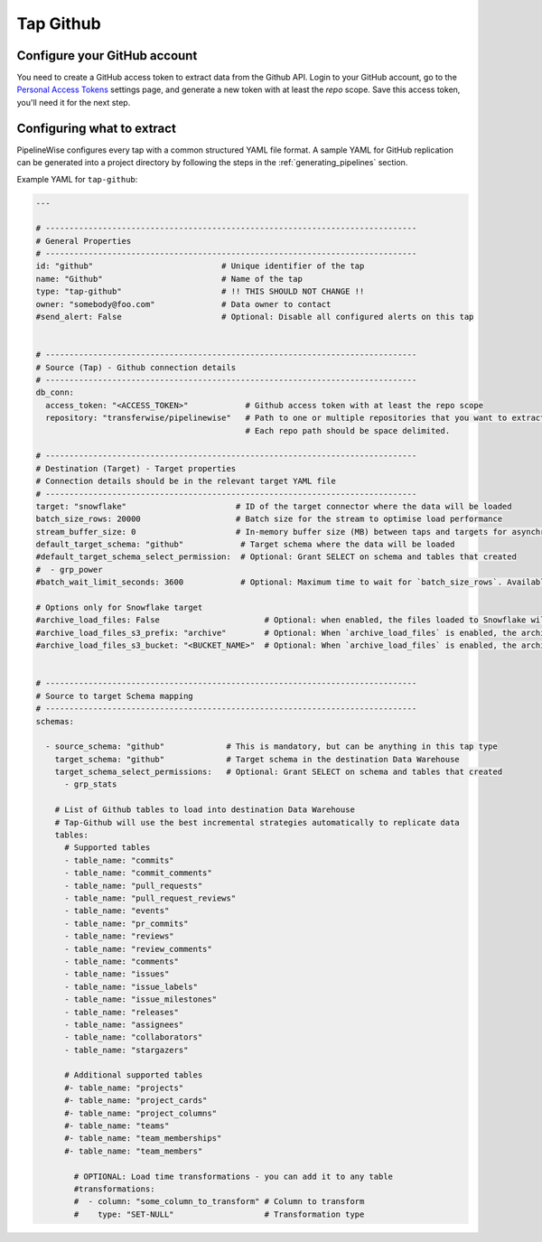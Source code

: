 
.. _tap-github:

Tap Github
----------

Configure your GitHub account
'''''''''''''''''''''''''''''

You need to create a GitHub access token to extract data from the Github API. Login to your
GitHub account, go to the `Personal Access Tokens <https://github.com/settings/tokens>`_
settings page, and generate a new token with at least the `repo` scope. Save this
access token, you'll need it for the next step.


Configuring what to extract
'''''''''''''''''''''''''''

PipelineWise configures every tap with a common structured YAML file format.
A sample YAML for GitHub replication can be generated into a project directory by
following the steps in the :ref:`generating_pipelines` section.

Example YAML for ``tap-github``:

.. code-block:: yaml

    ---

    # ------------------------------------------------------------------------------
    # General Properties
    # ------------------------------------------------------------------------------
    id: "github"                           # Unique identifier of the tap
    name: "Github"                         # Name of the tap
    type: "tap-github"                     # !! THIS SHOULD NOT CHANGE !!
    owner: "somebody@foo.com"              # Data owner to contact
    #send_alert: False                     # Optional: Disable all configured alerts on this tap


    # ------------------------------------------------------------------------------
    # Source (Tap) - Github connection details
    # ------------------------------------------------------------------------------
    db_conn:
      access_token: "<ACCESS_TOKEN>"            # Github access token with at least the repo scope
      repository: "transferwise/pipelinewise"   # Path to one or multiple repositories that you want to extract data from
                                                # Each repo path should be space delimited.

    # ------------------------------------------------------------------------------
    # Destination (Target) - Target properties
    # Connection details should be in the relevant target YAML file
    # ------------------------------------------------------------------------------
    target: "snowflake"                       # ID of the target connector where the data will be loaded
    batch_size_rows: 20000                    # Batch size for the stream to optimise load performance
    stream_buffer_size: 0                     # In-memory buffer size (MB) between taps and targets for asynchronous data pipes
    default_target_schema: "github"            # Target schema where the data will be loaded
    #default_target_schema_select_permission:  # Optional: Grant SELECT on schema and tables that created
    #  - grp_power
    #batch_wait_limit_seconds: 3600            # Optional: Maximum time to wait for `batch_size_rows`. Available only for snowflake target.

    # Options only for Snowflake target
    #archive_load_files: False                      # Optional: when enabled, the files loaded to Snowflake will also be stored in `archive_load_files_s3_bucket`
    #archive_load_files_s3_prefix: "archive"        # Optional: When `archive_load_files` is enabled, the archived files will be placed in the archive S3 bucket under this prefix.
    #archive_load_files_s3_bucket: "<BUCKET_NAME>"  # Optional: When `archive_load_files` is enabled, the archived files will be placed in this bucket. (Default: the value of `s3_bucket` in target snowflake YAML)


    # ------------------------------------------------------------------------------
    # Source to target Schema mapping
    # ------------------------------------------------------------------------------
    schemas:

      - source_schema: "github"             # This is mandatory, but can be anything in this tap type
        target_schema: "github"             # Target schema in the destination Data Warehouse
        target_schema_select_permissions:   # Optional: Grant SELECT on schema and tables that created
          - grp_stats

        # List of Github tables to load into destination Data Warehouse
        # Tap-Github will use the best incremental strategies automatically to replicate data
        tables:
          # Supported tables
          - table_name: "commits"
          - table_name: "commit_comments"
          - table_name: "pull_requests"
          - table_name: "pull_request_reviews"
          - table_name: "events"
          - table_name: "pr_commits"
          - table_name: "reviews"
          - table_name: "review_comments"
          - table_name: "comments"
          - table_name: "issues"
          - table_name: "issue_labels"
          - table_name: "issue_milestones"
          - table_name: "releases"
          - table_name: "assignees"
          - table_name: "collaborators"
          - table_name: "stargazers"

          # Additional supported tables
          #- table_name: "projects"
          #- table_name: "project_cards"
          #- table_name: "project_columns"
          #- table_name: "teams"
          #- table_name: "team_memberships"
          #- table_name: "team_members"

            # OPTIONAL: Load time transformations - you can add it to any table
            #transformations:
            #  - column: "some_column_to_transform" # Column to transform
            #    type: "SET-NULL"                   # Transformation type
